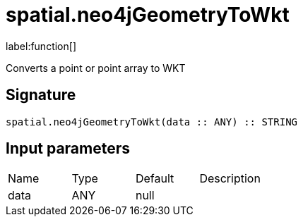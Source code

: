 // This file is generated by DocGeneratorTest, do not edit it manually
= spatial.neo4jGeometryToWkt

:description: This section contains reference documentation for the spatial.neo4jGeometryToWkt function.

label:function[]

[.emphasis]
Converts a point or point array to WKT

== Signature

[source]
----
spatial.neo4jGeometryToWkt(data :: ANY) :: STRING
----

== Input parameters

[.procedures,opts=header']
|===
|Name|Type|Default|Description
|data|ANY|null|
|===

